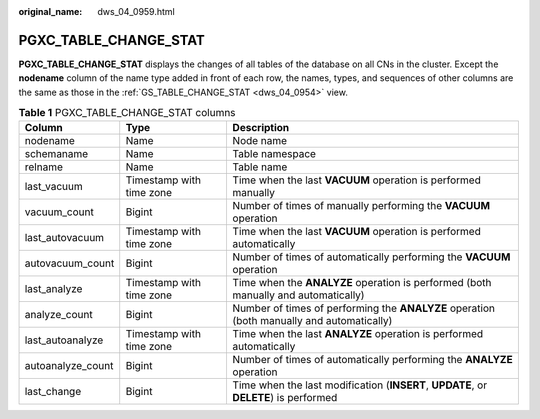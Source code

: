 :original_name: dws_04_0959.html

.. _dws_04_0959:

PGXC_TABLE_CHANGE_STAT
======================

**PGXC_TABLE_CHANGE_STAT** displays the changes of all tables of the database on all CNs in the cluster. Except the **nodename** column of the name type added in front of each row, the names, types, and sequences of other columns are the same as those in the :ref:`GS_TABLE_CHANGE_STAT <dws_04_0954>` view.

.. table:: **Table 1** PGXC_TABLE_CHANGE_STAT columns

   +-------------------+--------------------------+-------------------------------------------------------------------------------------------+
   | Column            | Type                     | Description                                                                               |
   +===================+==========================+===========================================================================================+
   | nodename          | Name                     | Node name                                                                                 |
   +-------------------+--------------------------+-------------------------------------------------------------------------------------------+
   | schemaname        | Name                     | Table namespace                                                                           |
   +-------------------+--------------------------+-------------------------------------------------------------------------------------------+
   | relname           | Name                     | Table name                                                                                |
   +-------------------+--------------------------+-------------------------------------------------------------------------------------------+
   | last_vacuum       | Timestamp with time zone | Time when the last **VACUUM** operation is performed manually                             |
   +-------------------+--------------------------+-------------------------------------------------------------------------------------------+
   | vacuum_count      | Bigint                   | Number of times of manually performing the **VACUUM** operation                           |
   +-------------------+--------------------------+-------------------------------------------------------------------------------------------+
   | last_autovacuum   | Timestamp with time zone | Time when the last **VACUUM** operation is performed automatically                        |
   +-------------------+--------------------------+-------------------------------------------------------------------------------------------+
   | autovacuum_count  | Bigint                   | Number of times of automatically performing the **VACUUM** operation                      |
   +-------------------+--------------------------+-------------------------------------------------------------------------------------------+
   | last_analyze      | Timestamp with time zone | Time when the **ANALYZE** operation is performed (both manually and automatically)        |
   +-------------------+--------------------------+-------------------------------------------------------------------------------------------+
   | analyze_count     | Bigint                   | Number of times of performing the **ANALYZE** operation (both manually and automatically) |
   +-------------------+--------------------------+-------------------------------------------------------------------------------------------+
   | last_autoanalyze  | Timestamp with time zone | Time when the last **ANALYZE** operation is performed automatically                       |
   +-------------------+--------------------------+-------------------------------------------------------------------------------------------+
   | autoanalyze_count | Bigint                   | Number of times of automatically performing the **ANALYZE** operation                     |
   +-------------------+--------------------------+-------------------------------------------------------------------------------------------+
   | last_change       | Bigint                   | Time when the last modification (**INSERT**, **UPDATE**, or **DELETE**) is performed      |
   +-------------------+--------------------------+-------------------------------------------------------------------------------------------+
